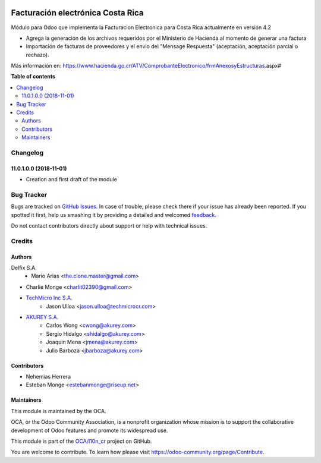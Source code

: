 .. image:: https://img.shields.io/badge/license-AGPL--3-blue.png
   :target: https://www.gnu.org/licenses/agpl
   :alt: License: AGPL-3

==================================
Facturación electrónica Costa Rica
==================================

.. |badge1| image:: https://img.shields.io/badge/maturity-Beta-yellow.png
    :target: https://odoo-community.org/page/development-status
    :alt: Beta
.. |badge2| image:: https://img.shields.io/badge/licence-AGPL--3-blue.png
    :target: http://www.gnu.org/licenses/agpl-3.0-standalone.html
    :alt: License: AGPL-3
.. |badge3| image:: https://img.shields.io/badge/github-OCA%2Faccount--financial--reporting-lightgray.png?logo=github
    :target: https://github.com/OCA/account-financial-reporting/tree/11.0/account_financial_report
    :alt: OCA/account-financial-reporting
.. |badge4| image:: https://img.shields.io/badge/weblate-Translate%20me-F47D42.png
    :target: https://translation.odoo-community.org/projects/account-financial-reporting-11-0/account-financial-reporting-11-0-account_financial_report
    :alt: Translate me on Weblate
.. |badge5| image:: https://img.shields.io/badge/runbot-Try%20me-875A7B.png
    :target: https://runbot.odoo-community.org/runbot/91/11.0
    :alt: Try me on Runbot

|badge1| |badge2| |badge3| |badge4| |badge5| 


Módulo para Odoo que implementa la Facturacion Electronica para Costa Rica actualmente en versión 4.2

- Agrega la generación de los archivos requeridos por el Ministerio de Hacienda al momento de generar una factura
- Importación de facturas de proveedores y el envío del "Mensage Respuesta" (aceptación, aceptación parcial o rechazo).

Más información en: https://www.hacienda.go.cr/ATV/ComprobanteElectronico/frmAnexosyEstructuras.aspx#

**Table of contents**

.. contents::
   :local:

Changelog
=========

11.0.1.0.0 (2018-11-01)
~~~~~~~~~~~~~~~~~~~~~~~

* Creation and first draft of the module


Bug Tracker
===========

Bugs are tracked on `GitHub Issues <https://github.com/OdooCR/l10n_cr/issues>`_.
In case of trouble, please check there if your issue has already been reported.
If you spotted it first, help us smashing it by providing a detailed and welcomed
`feedback <https://github.com/OdooCR/l10n_cr/issues/new?body=module:%20l10n_cr%0Aversion:%2011.0%0A%0A**Steps%20to%20reproduce**%0A-%20...%0A%0A**Current%20behavior**%0A%0A**Expected%20behavior**>`_.

Do not contact contributors directly about support or help with technical issues.

Credits
=======

Authors
~~~~~~~
Delfix S.A.
    * Mario Arias <the.clone.master@gmail.com>

* Charlie Monge <charlit02390@gmail.com>

* `TechMicro Inc S.A. <https://www.techmicrocr.com>`_
    * Jason Ulloa <jason.ulloa@techmicrocr.com>

* `AKUREY S.A. <https://www.akurey.com>`_
    * Carlos Wong <cwong@akurey.com>
    * Sergio Hidalgo <shidalgo@akurey.com>
    * Joaquin Mena <jmena@akurey.com>
    * Julio Barboza <jbarboza@akurey.com>


Contributors
~~~~~~~~~~~~
* Nehemias Herrera
* Esteban Monge <estebanmonge@riseup.net>


Maintainers
~~~~~~~~~~~

This module is maintained by the OCA.

.. image:: https://odoo-community.org/logo.png
   :alt: Odoo Community Association
   :target: https://odoo-community.org

OCA, or the Odoo Community Association, is a nonprofit organization whose
mission is to support the collaborative development of Odoo features and
promote its widespread use.

This module is part of the `OCA/l10n_cr <https://github.com/OCA/l10n_cr>`_ project on GitHub.

You are welcome to contribute. To learn how please visit https://odoo-community.org/page/Contribute.
